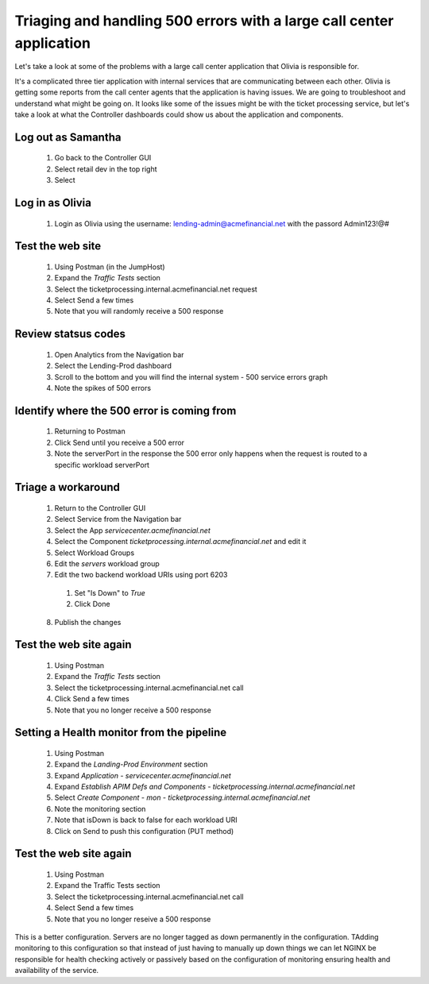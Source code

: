 =====================================================================
Triaging and handling 500 errors with a large call center application
=====================================================================

Let's take a look at some of the problems with a large call center application that 
Olivia is responsible for. 

It's a complicated three tier application with internal services that are 
communicating between each other. Olivia is getting some reports from the call 
center agents that the application is having issues.  We are going to 
troubleshoot and understand what might be going on. It looks like some of the issues 
might be with the ticket processing service, but let's take a look at what the Controller
dashboards could show us about the application and components.

Log out as Samantha
^^^^^^^^^^^^^^^^^^^^^^

    1. Go back to the Controller GUI
    2. Select retail dev in the top right
    3. Select |logout|

Log in as Olivia
^^^^^^^^^^^^^^^^^^^

    1. Login as Olivia using the username: lending-admin@acmefinancial.net with the passord Admin123!@#

Test the web site
^^^^^^^^^^^^^^^^^^^^

    1. Using Postman (in the JumpHost)
    2. Expand the `Traffic Tests` section
    3. Select the ticketprocessing.internal.acmefinancial.net request
    4. Select Send a few times
    5. Note that you will randomly receive a 500 response

Review statsus codes
^^^^^^^^^^^^^^^^^^^^

    1. Open Analytics from the Navigation bar
    2. Select the Lending-Prod dashboard
    3. Scroll to the bottom and you will find the internal system - 500 service errors graph
    4. Note the spikes of 500 errors

Identify where the 500 error is coming from
^^^^^^^^^^^^^^^^^^^^^^^^^^^^^^^^^^^^^^^^^^^

    1. Returning to Postman
    2. Click Send until you receive a 500 error
    3. Note the serverPort in the response the 500 error only happens when the request is routed to a specific workload serverPort

Triage a workaround
^^^^^^^^^^^^^^^^^^^

    1. Return to the Controller GUI
    2. Select Service from the Navigation bar
    3. Select the App `servicecenter.acmefinancial.net`
    4. Select the Component `ticketprocessing.internal.acmefinancial.net` and edit it
    5. Select Workload Groups
    6. Edit the `servers` workload group
    7. Edit the two backend workload URIs using port 6203

      1. Set "Is Down" to `True`
      2. Click Done

    8. Publish the changes

Test the web site again
^^^^^^^^^^^^^^^^^^^^^^^

    1. Using Postman
    2. Expand the `Traffic Tests` section
    3. Select the ticketprocessing.internal.acmefinancial.net call
    4. Click Send a few times
    5. Note that you no longer receive a 500 response

Setting a Health monitor from the pipeline
^^^^^^^^^^^^^^^^^^^^^^^^^^^^^^^^^^^^^^^^^^

    1. Using Postman
    2. Expand the `Landing-Prod Environment` section
    3. Expand `Application - servicecenter.acmefinancial.net`
    4. Expand `Establish APIM Defs and Components - ticketprocessing.internal.acmefinancial.net`
    5. Select `Create Component - mon - ticketprocessing.internal.acmefinancial.net`
    6. Note the monitoring section
    7. Note that isDown is back to false for each workload URI
    8. Click on Send to push this configuration (PUT method)

Test the web site again
^^^^^^^^^^^^^^^^^^^^^^^

    1. Using Postman
    2. Expand the Traffic Tests section
    3. Select the ticketprocessing.internal.acmefinancial.net call
    4. Select Send a few times
    5. Note that you no longer reseive a 500 response

This is a better configuration. Servers are no longer tagged as down permanently in the 
configuration. TAdding monitoring to this configuration so that instead of just having to 
manually up down things we can let NGINX  be responsible for health checking actively or 
passively based on the configuration of monitoring ensuring health and availability 
of the service.

.. |logout| image:: ../../_static/log_out.png
   :scale: 50 %
